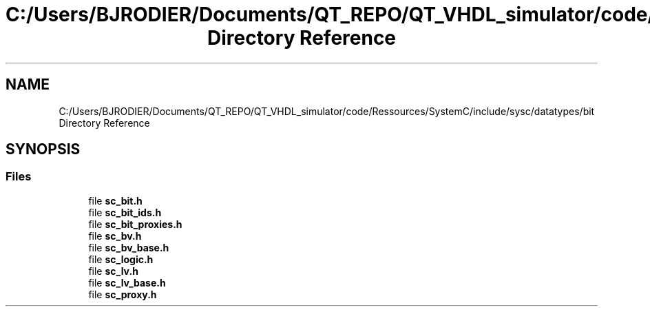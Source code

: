 .TH "C:/Users/BJRODIER/Documents/QT_REPO/QT_VHDL_simulator/code/Ressources/SystemC/include/sysc/datatypes/bit Directory Reference" 3 "VHDL simulator" \" -*- nroff -*-
.ad l
.nh
.SH NAME
C:/Users/BJRODIER/Documents/QT_REPO/QT_VHDL_simulator/code/Ressources/SystemC/include/sysc/datatypes/bit Directory Reference
.SH SYNOPSIS
.br
.PP
.SS "Files"

.in +1c
.ti -1c
.RI "file \fBsc_bit\&.h\fP"
.br
.ti -1c
.RI "file \fBsc_bit_ids\&.h\fP"
.br
.ti -1c
.RI "file \fBsc_bit_proxies\&.h\fP"
.br
.ti -1c
.RI "file \fBsc_bv\&.h\fP"
.br
.ti -1c
.RI "file \fBsc_bv_base\&.h\fP"
.br
.ti -1c
.RI "file \fBsc_logic\&.h\fP"
.br
.ti -1c
.RI "file \fBsc_lv\&.h\fP"
.br
.ti -1c
.RI "file \fBsc_lv_base\&.h\fP"
.br
.ti -1c
.RI "file \fBsc_proxy\&.h\fP"
.br
.in -1c

